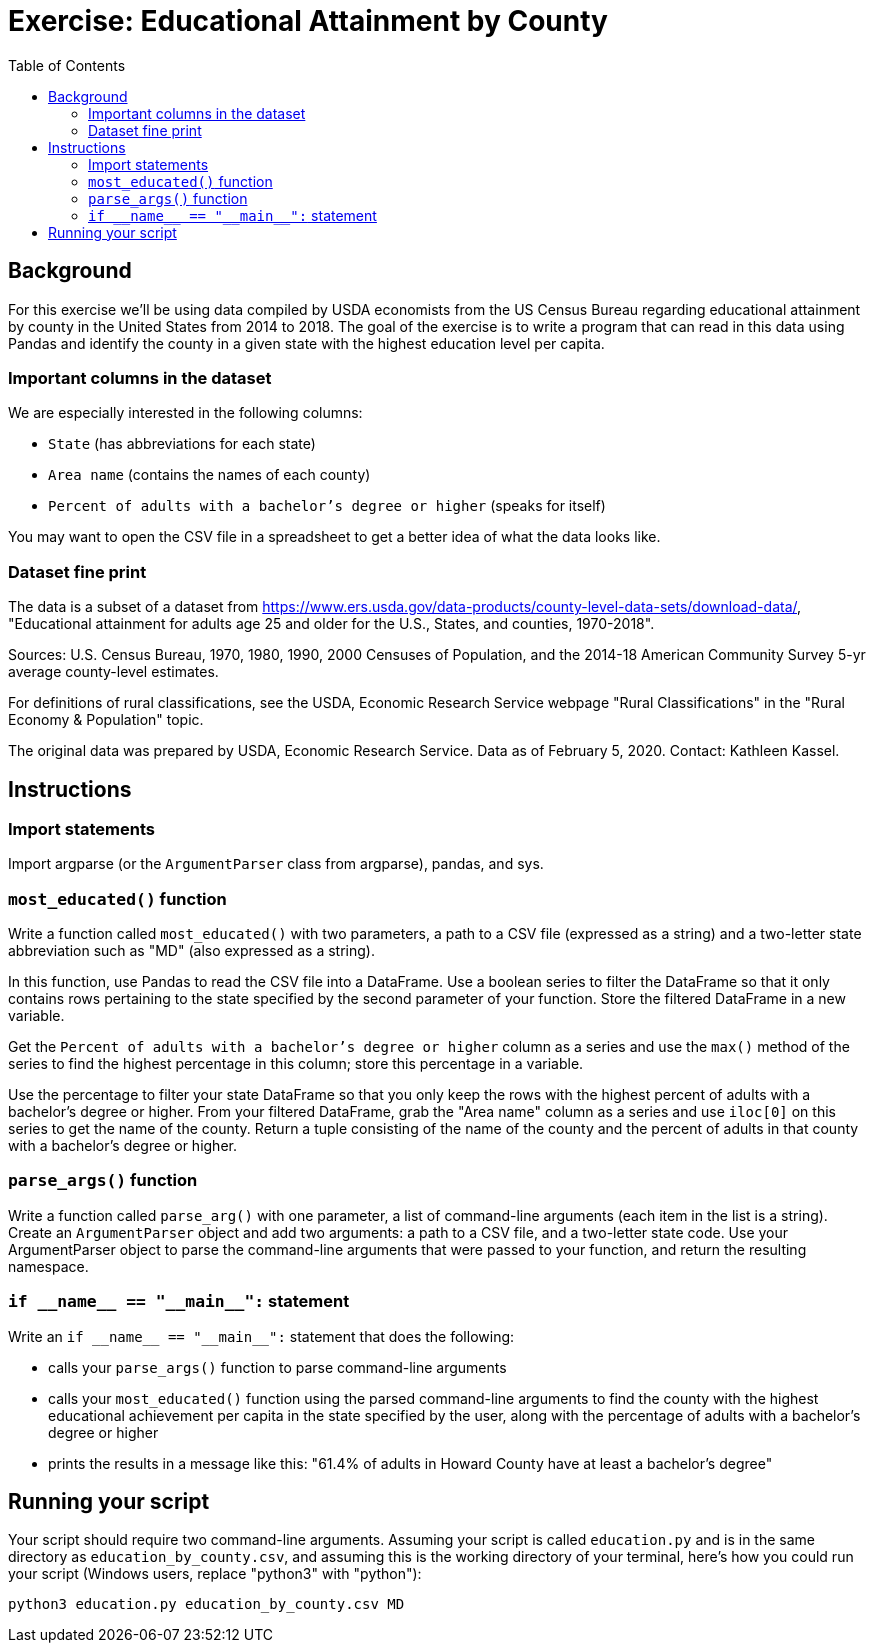 = Exercise: Educational Attainment by County
:includedir: ../../../../includes
:source-highlighter: rouge
:stem:
:toc: left

== Background

For this exercise we'll be using data compiled by USDA economists from the US Census Bureau regarding educational attainment by county in the United States from 2014 to 2018. The goal of the exercise is to write a program that can read in this data using Pandas and identify the county in a given state with the highest education level per capita.

=== Important columns in the dataset

We are especially interested in the following columns:

* `State` (has abbreviations for each state)
* `Area name` (contains the names of each county)
* `Percent of adults with a bachelor's degree or higher` (speaks for itself)

You may want to open the CSV file in a spreadsheet to get a better idea of what the data looks like.

=== Dataset fine print

The data is a subset of a dataset from link:https://www.ers.usda.gov/data-products/county-level-data-sets/download-data/[], "Educational attainment for adults age 25 and older for the U.S., States, and counties, 1970-2018".

Sources: U.S. Census Bureau, 1970, 1980, 1990, 2000 Censuses of Population, and the 2014-18 American Community Survey 5-yr average county-level estimates.

For definitions of rural classifications, see the USDA, Economic Research Service webpage "Rural Classifications" in the "Rural Economy & Population" topic.

The original data was prepared by USDA, Economic Research Service. Data as of February 5, 2020. Contact: Kathleen Kassel.

== Instructions

=== Import statements

Import argparse (or the `ArgumentParser` class from argparse), pandas, and sys.

=== `most_educated()` function

Write a function called `most_educated()` with two parameters, a path to a CSV file (expressed as a string) and a two-letter state abbreviation such as "MD" (also expressed as a string).

In this function, use Pandas to read the CSV file into a DataFrame. Use a boolean series to filter the DataFrame so that it only contains rows pertaining to the state specified by the second parameter of your function. Store the filtered DataFrame in a new variable.

Get the `Percent of adults with a bachelor's degree or higher` column as a series and use the `max()` method of the series to find the highest percentage in this column; store this percentage in a variable.

Use the percentage to filter your state DataFrame so that you only keep the rows with the highest percent of adults with a bachelor's degree or higher. From your filtered DataFrame, grab the "Area name" column as a series and use `iloc[0]` on this series to get the name of the county. Return a tuple consisting of the name of the county and the percent of adults in that county with a bachelor's degree or higher.

=== `parse_args()` function

Write a function called `parse_arg()` with one parameter, a list of command-line arguments (each item in the list is a string). Create an `ArgumentParser` object and add two arguments: a path to a CSV file, and a two-letter state code. Use your ArgumentParser object to parse the command-line arguments that were passed to your function, and return the resulting namespace.

=== `+++if __name__ == "__main__":+++` statement

Write an `+++if __name__ == "__main__":+++` statement that does the following:

* calls your `parse_args()` function to parse command-line arguments
* calls your `most_educated()` function using the parsed command-line arguments to find the county with the highest educational achievement per capita in the state specified by the user, along with the percentage of adults with a bachelor's degree or higher
* prints the results in a message like this: "61.4% of adults in Howard County have at least a bachelor's degree"

== Running your script

Your script should require two command-line arguments. Assuming your script is called `education.py` and is in the same directory as `education_by_county.csv`, and assuming this is the working directory of your terminal, here's how you could run your script (Windows users, replace "python3" with "python"):

----
python3 education.py education_by_county.csv MD
----
